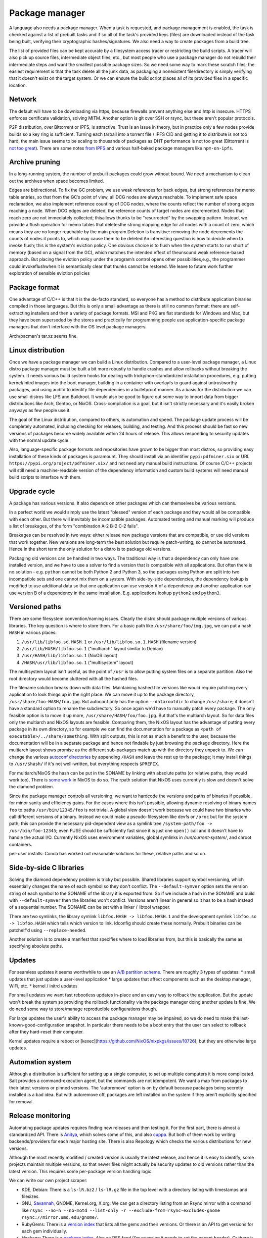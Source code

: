 Package manager
###############

A language also needs a package manager. When a task is requested, and package management is enabled, the task is checked against a list of prebuilt tasks and if so all of the task's provided keys (files) are downloaded instead of the task being built, verifying their cryptographic hashes/signatures. We also need a way to create packages from a build tree.

The list of provided files can be kept accurate by a filesystem access tracer or restricting the build scripts. A tracer will also pick up source files, intermediate object files, etc., but most people who use a package manager do not rebuild their intermediate steps and want the smallest possible package sizes. So we need some way to mark these scratch files; the easiest requirement is that the task delete all the junk data, as packaging a nonexistent file/directory is simply verifying that it doesn't exist on the target system. Or we can ensure the build script places all of its provided files in a specific location.

Network
=======

The default will have to be downloading via https, because firewalls prevent anything else and http is insecure. HTTPS enforces certificate validation, solving MITM. Another option is git over SSH or rsync, but these aren't popular protocols.

P2P distribution, over Bittorrent or IPFS, is attractive. Trust is an issue in theory, but in practice only a few nodes provide builds so a key ring is sufficient. Turning each tarball into a torrent file / IPFS CID and getting it to distribute is not too hard, the main issue seems to be scaling to thousands of packages as DHT performance is not too great (Bittorrent is `not too great <https://wiki.debian.org/DebTorrent#line-42>`__). There are some notes `from IPFS <https://github.com/ipfs-inactive/package-managers>`__ and various half-baked package managers like ``npm-on-ipfs``.

Archive pruning
===============

In a long-running system, the number of prebuilt packages could grow without bound. We need a mechanism to clean out the archives when space becomes limited.

Edges are bidirectional. To fix the GC problem, we use weak references for back edges, but strong references for memo table entries, so that from the GC’s point of view, all DCG nodes are always reachable. To implement safe space reclamation, we also implement reference counting of DCG nodes, where the counts reflect the number of strong edges reaching a node. When DCG edges are deleted, the reference counts of target nodes are decremented. Nodes that reach zero are not immediately collected; thisallows thunks to be “resurrected” by the swapping pattern. Instead, we provide a flush operation for memo tables that deletesthe strong mapping edge for all nodes with a count of zero, which means they are no longer reachable by the main program.Deletion is transitive: removing the node decrements the counts of nodes it points to, which may cause them to be deleted.An interesting question is how to decide when to invoke flush; this is the system's eviction policy. One obvious choice is to flush when the system starts to run short of memory (based on a signal from the GC), which matches the intended effect of theunsound weak reference-based approach. But placing the eviction policy under the program’s control opens other possibilities,e.g., the programmer could invokeflushwhen it is semantically clear that thunks cannot be restored. We leave to future work further exploration of sensible eviction policies

Package format
==============

One advantage of C/C++ is that it is the de-facto standard, so everyone has a method to distribute application binaries compiled in those languages. But this is only a small advantage as there is still no common format: there are self-extracting installers and then a variety of package formats. MSI and PKG are fiat standards for Windows and Mac, but they have been superseded by the stores and practically for programming people use application-specific package managers that don't interface with the OS level package managers.

Arch/pacman's tar.xz seems fine.

Linux distribution
==================

Once we have a package manager we can build a Linux distribution. Compared to a user-level package manager, a Linux distro package manager must be built a bit more robustly to handle crashes and allow rollbacks without breaking the system. It needs various build system hooks for dealing with tricky/non-standardized installation procedures, e.g. putting kernel/initrd images into the boot manager, building in a container with overlayfs to guard against untrustworthy packages, and using auditd to identify file dependencies in a bulletproof manner. As a basis for the distribution we can use small distros like LFS and Buildroot. It would also be good to figure out some way to import data from bigger distributions like Arch, Gentoo, or NixOS. Cross-compilation is a goal, but it isn't strictly necessary and it's easily broken anyways as few people use it.

The goal of the Linux distribution, compared to others, is automation and speed. The package update process will be completely automated, including checking for releases, building, and testing. And this process should be fast so new versions of packages become widely available within 24 hours of release. This allows responding to security updates with the normal update cycle.

Also, language-specific package formats and repositories have grown to be bigger than most distros, so providing easy installation of these kinds of packages is paramount. They should install via an identifier ``pypi:pdfminer.six`` or URL ``https://pypi.org/project/pdfminer.six/`` and not need any manual build instructions. Of course C/C++ projects will still need a machine-readable version of the dependency information and custom build systems will need manual build scripts to interface with them.

Upgrade cycle
=============

A package has various versions. It also depends on other packages which can themselves be various versions.

In a perfect world we would simply use the latest "blessed" version of each package and they would all be compatible with each other. But there will inevitably be incompatible packages. Automated testing and manual marking will produce a list of breakages, of the form "combination A-2 B-2 C-2 fails".

Breakages can be resolved in two ways: either release new package versions that are compatible, or use old versions that work together. New versions are long-term the best solution but require patch-writing, so cannot be automated. Hence in the short term the only solution for a distro is to package old versions.

Packaging old versions can be handled in two ways. The traditional way is that a dependency can only have one installed version, and we have to use a solver to find a version that is compatible with all applications. But often there is no solution - e.g. ``python`` cannot be both Python 2 and Python 3, so the packages using Python are split into two incompatible sets and one cannot mix them on a system. With side-by-side dependencies, the dependency lookup is modified to use additional data so that one application can use version A of a dependency and another application can use version B of a dependency in the same installation. E.g. applications lookup ``python2`` and ``python3``.

Versioned paths
===============

There are some filesystem convention/naming issues. Clearly the distro should package multiple versions of various libraries. The key question is where to store them.
For a basic path like ``/usr/share/foo/img.jpg``, we can put a hash ``HASH`` in various places:

1. ``/usr/lib/libfoo.so.HASH.1`` or ``/usr/lib/libfoo.so.1.HASH`` (filename version)
2. ``/usr/lib/HASH/libfoo.so.1`` ("multiarch" layout similar to Debian)
3. ``/usr/HASH/lib/libfoo.so.1`` (NixOS layout)
4. ``/HASH/usr/lib/libfoo.so.1`` ("multisystem" layout)

The multisystem layout isn't useful, as the point of ``/usr`` is to allow putting system files on a separate partition. Also the root directory would become cluttered with all the hashed files.

The filename solution breaks down with data files. Maintaining hashed file versions like  would require patching every application to look things up in the right place. We can move it up to the package directory, ``/usr/share/foo-HASH/foo.jpg``. But autoconf only has the option ``--datarootdir`` to change ``/usr/share``; it doesn't have a standard option to rename the subdirectory. So once again we'd have to manually patch every package. The only feasible option is to move it up more, ``/usr/share/HASH/foo/foo.jpg``. But that's the multiarch layout. So for data files only the multiarch and NixOS layouts are feasible. Comparing them, the NixOS layout has the advantage of putting every package in its own directory, so for example we can find the documentation for a package as ``<path of executable>/../share/something``. With split outputs, this is not as much a benefit to the user, because the documentation will be in a separate package and hence not findable by just browsing the package directory. Here the multiarch layout shows promise as the different sub-packages match up with the directory they unpack to. We can change the various `autoconf directories <https://www.gnu.org/prep/standards/html_node/Directory-Variables.html>`__ by appending ``/HASH`` and leave the rest up to the package; it may install things to ``/usr/$hash/`` if it's not well-written, but everything respects ``$PREFIX``.

For multiarch/NixOS the hash can be put in the SONAME by linking with absolute paths (or relative paths, they would work too). There is `some work <https://github.com/NixOS/nixpkgs/issues/24844>`__ in NixOS to do so. The rpath solution that NixOS uses currently is slow and doesn't solve the diamond problem.

Since the package manager controls all versioning, we want to hardcode the versions and paths of binaries if possible, for minor sanity and efficiency gains. For the cases where this isn't possible,  allowing dynamic resolving of binary names ``foo`` to paths ``/usr/bin/12345/foo`` is not trivial. A global view doesn't work because we could have two binaries who call different versions of a binary. Instead we could make a pseudo-filesystem like devfs or ``/proc`` but for the system path; this can provide the necessary pid-dependent view as a symlink tree ``/system-path/foo -> /usr/bin/foo-12345``; even FUSE should be sufficiently fast since it is just one ``open()`` call and it doesn't have to handle the actual I/O. Currently NixOS uses environment variables, global symlinks in `/run/current-system/`, and chroot containers.


per-user installs: Conda has worked out reasonable solutions for these, relative paths and so on.

Side-by-side C libraries
========================

.. graphviz::

  digraph foo {
    rankdir=LR;
    A -> B;
    A -> C;
    B -> L [label="v1"];
    C -> L [label="v2"];
  }


Solving the diamond dependency problem is tricky but possible. Shared libraries support symbol versioning, which essentially changes the name of each symbol so they don't conflict. The ``--default-symver`` option sets the version string of each symbol to the SONAME of the library it is exported from. So if we include a hash in the SONAME and build with ``--default-symver`` then the libraries won't conflict. Versions aren't linear in general so it has to be a hash instead of a sequential number. The SONAME can be set with a linker / libtool wrapper.

There are two symlinks, the library symlink ``libfoo.HASH -> libfoo.HASH.1`` and the development symlink ``libfoo.so -> libfoo.HASH`` which tells which version to link. ldconfig should create these normally. Prebuilt binaries can be patchelf'd using ``--replace-needed``.

Another solution is to create a manifest that specifies where to load libraries from, but this is basically the same as specifying absolute paths.

Updates
=======

For seamless updates it seems worthwhile to use an `A/B partition scheme <https://source.android.com/devices/tech/ota/ab>`__. There are roughly 3 types of updates:
* small updates that just update a user-level application
* large updates that affect components such as the desktop manager, WiFi, etc.
* kernel / initrd updates

For small updates we want fast rebootless updates in-place and an easy way to rollback the application. But the update won't break the system so providing the rollback functionality via the package manager doing another update is fine. We do need some way to store/manage reproducible configurations though.

For large updates the user's ability to access the package manager may be impaired, so we do need to make the last-known-good-configuration snapshot. In particular there needs to be a boot entry that the user can select to rollback after they hard-reset their computer.

Kernel updates require a reboot or [kexec](https://github.com/NixOS/nixpkgs/issues/10726), but they are otherwise large updates.

Automation system
=================

Although a distribution is sufficient for setting up a single computer, to set up multiple computers it is more complicated. Salt provides a command-execution agent, but the commands are not idempotent. We want a map from packages to their latest versions or pinned versions. The 'autoremove' option is on by default because packages being secretly installed is a bad idea. But with autoremove off, packages are left installed on the system if they aren't explicitly specified for removal.

Release monitoring
==================

Automating package updates requires finding new releases and then testing it. For the first part, there is almost a standardized API. There is `Anitya <https://fedoraproject.org/wiki/Upstream_release_monitoring>`__, which solves some of this, and also `cuppa <https://github.com/DataDrake/cuppa>`__. But both of them work by writing backends/providers for each major hosting site. There is also Repology which checks the various distributions for new versions.

Although the most recently modified / created version is usually the latest release, and hence it is easy to identify, some projects maintain multiple versions, so that newer files might actually be security updates to old versions rather than the latest version. This requires some per-package version handling logic.

We can write our own project scraper:

* KDE, Debian: There is a ``ls-lR.bz2`` / ``ls-lR.gz`` file in the top level with a directory listing with timestamps and filesizes.
* GNU, `Savannah <http://www.gnu.org/server/mirror.html>`__, GNOME, Kernel.org, X.org: We can get a directory listing from an Rsync mirror with a command like ``rsync --no-h --no-motd --list-only -r --exclude-from=rsync-excludes-gnome rsync://mirror.umd.edu/gnome/``.
* RubyGems: There is a `version index <https://rubygems.org/versions>`__ that lists all the gems and their versions. Or there is an API to get versions for each gem individually.
* Hackage: There is a `package index <https://hackage.haskell.org/api#core>`__. Also an RSS feed (I'm guessing it needs to set the accept header). Or there is a per-project "preferred versions" list in JSON. It is probably more efficient to use the `Git mirror <https://github.com/commercialhaskell/all-cabal-hashes>`__ though. For Stackage there are YAML files with version/build info `here <https://github.com/commercialhaskell/stackage-snapshots/>`__.
* PyPI: There are `APIs <https://warehouse.readthedocs.io/api-reference/#available-apis>`__. The RSS feed works if we can regularly check it every 20 minutes. Otherwise, besides the XML-RPC changelog API that isn't supposed to be used, the only way is to download the list of projects from the simple API and then go through and fetch the JSON data for each project. Since the requests are cached this is not too much overhead, but it can take a while for lots of projects. There is `an issue <https://github.com/pypa/warehouse/issues/347>`__ filed for a bulk API / `dump <https://github.com/pypa/warehouse/issues/1478>`__.
* CPAN: There is an RSS feed and a per-package API to get the latest version. Probably one to get all versions too.
* CRAN: There is an RSS feed and a per-package API to get all versions.
* Crates.io: There is an `index repository <https://github.com/rust-lang/crates.io-index>`__, or we could `crawl <https://crates.io/data-access>`__.
* SourceForge: There is no useful global list, but we can check each project's RSS feed to find new releases. If there are not enough files returned we can `increase the limit <https://stackoverflow.com/questions/30885561/programmatically-querying-downloadable-files-from-sourceforge>`__.
* LaunchPad, JetBrains, Drupal, Maven: There is an API to list versions for each project.
* GitHub: There is a per-project `releases API <https://developer.github.com/v4/object/release/>`__. The API is ratelimited heavily.
* GitLab, Bitbucket: There is a tags endpoint.
* Git/Hg/other VCS: We can fetch the tags with git/hg/etc.
* Folder: We can scrape the standard default Apache directory listing
* Projects with version number: scrape the download page
* Projects without versioning: Use HTTP caching to poll the URL. Although, for such isolated files, there is the issue of the license changing suddenly, so the download page is worth watching too.

Overall, there are only a few mechanisms:

* A list of package updates since some time (RSS feed, Git repo)
* A list of all the packages and their versions (Git repo, ``ls-lR``, rsync)
* A list of a single package's available versions (scraping, some package repositories)

For each top-level project, figuring out when/if there will be a new update is a machine learning problem. The simplest algorithm is to poll everything at a fixed interval, say daily. But most projects release a lot less frequently, and some projects (software collection, main development branches) release more frequently. If there is a push service like email we can use that, otherwise we need some sort of adaptive polling. We can model it as a homogeneous Poisson point process; then the estimate for the rate is simply the number of updates divided by the time interval we have observed. Then the time between two updates is an exponential distribution with parameter the rate, so we can poll if the probability of an update is > 50%, adjusting the 50% so we poll an average of once a day. To get even more complex, we can build a feature vector classifier to predict the time between events.

Build scripts
=============

To obtain an initial build script set we can do the following:

1. Evaluate Nixpkgs (nix-instantiate) in a fresh Nix store
1. Change all .drv from ATerm to JSON for ease of processing
1. Assemble a mega pseudo-JSON of all the properties and values in the .drv
1. Rename .drv according to a non-hashed scheme
1. Change fetchurl to a flat list
1. Create a set of builders which covers the rest of the mega-JSON


Automation
==========

Along with a Linux distribution (or any large software collection) comes the need to continuously test and update packages. An automation system (tentatively titled "Flux99") handles several tasks:
* Pulling together new changes
* Testing changes and identifying breakages
* Generating reports
* Uploading a nightly release

Since our goal is automation, we want the detection of breakages to be automated as well. Detecting breakages is an imperfect science: there are exponentially many combinations of different changes, and tests can be flaky. So in general we can only identify updates that have a high probability of causing a breakage. The problem falls under "stochastic scheduling", in particular determining which subset of changes to schedule a build for, given uncertain information about build successes/failures.

The general goal is to minimize the time/build resources needed for identifying breakages, i.e. to maximize the information gained from each build. Incremental building means that the most efficient strategy is often building in sequence, but this does not hold for larger projects where changes are almost independent.

Changes are discovered in an arbitrary order and similarly could be merged in any order. But an optimized order like "least likely to fail" could lead to arbitrarily long merge times for risky changes. It is simpler to do chronological order w.r.t. discovery. This could be customized to prioritize hotfixes before other changes, but it is easier to set up a dedicated code path for those.

To handle breakages, there are two main strategies: marking and backouts. Both are useful; a test failure may be unimportant or outdated, suggesting the marking strategy, while backouts reject bad changes from the mainline and keep it green. Backouts are harder to compute: for :math:`n` changes, there are :math:`2^n` possible combinations to test, giving a state space of size :math:`2^{2^n}`. Meanwhile marking only has :math:`2^n` states for :math:`n` commits. But marking is run over the entire commit history, hence has a huge commit list, while backouts are for pending changes and only need to consider the relevant set of new commits.

Marking
-------

For marking, we can model the test process as follows:

::

  broken = false
  for commit in commits:
    commit_type <- choice([broken ? FIXING : BREAKING, NONE], broken, commit)
    if commit_type = BREAKING:
      broken = true
    else if commit_type = FIXING:
      broken = false

    for run in runs:
      flaky <- choice([YES, NO], broken)
      if flaky = YES:
        report(!broken)
      else:
        report(broken)

The choice function can be an arbitrarily complicated function of ``commit``, but since the outcome is a random binary we can distill it down to two probabilities for each commit :math:`k`: fixing :math:`P(f_k)` and breaking :math:`P(b_k)`. We'll want complex models to predict these, like the logistic models from :cite:`najafiBisectingCommitsModeling2019` that use the list of files changed / modified components, presence of keywords in commit message, etc., or naive Bayes models that use similar factors but converge faster. Regardless, our model boils down to a hidden Markov process with two states, broken and working. Since the state space is so small we probably want to work with the second-order process, so we can easily identify breaking and fixing commits. The initial state is known to be working.

For observations, if we assume that the probability of false positive / false success :math:`P(p_k)` and false negative / false failure :math:`P(n_k)` are fixed per commit, then the probability of observing :math:`i` test failures and :math:`j` test successes (in a given/fixed order) given that the build is broken / not broken is

.. math::

  P(o_k = f^i s^j \mid r_k) = (1-P(p_k))^i P(p_k)^j

  P(o_k = f^i s^j \mid \neg r_k) = P(n_k)^i (1-P(n_k))^j

We will want to use the logit function :cite:`wikipediaLogit2020` instead of computing products of small floating point numbers. We can also use a per-run model of flakiness, e.g. based on analyzing the test logs; then each success/failure probability is calculated individually. Whatever the case, we can then use the forward-backward algorithm :cite:`wikipediaForwardBackwardAlgorithm2020` to smooth all the observations and compute the individual probabilities that each commit is broken / breaking / fixing. This can then be propagated back to compute the probability that each run is flaky. When all is said and done we end up with a table:

.. list-table::
   :header-rows: 1

   * - Change #
     - P(Broken)
     - P(Type)
     - Run #
     - P(Flaky)
     - Result
   * - 101
     - 0.02
     - Breaking 0.1, Fixing 0.2
     - 1
     - 0.01
     - Success
   * -
     -
     -
     - 2
     - 0.01
     - Success
   * -
     -
     -
     - 3
     - 0.03
     - Failure
   * - 102
     - 0.01
     - Breaking 0.1, Fixing 0.5
     - 1
     - 0.02
     - Success

Given a breakage, we can use the dependency graph traces to narrow a failure down to a specific build task, so most of the graph can be ruled out immediately and skipped during a rebuild. :cite:`ziftciWhoBrokeBuild2017`
The table treats the build as a unit; for added precision we should make one table for each failing test and a UI to aggregate them somehow. From this table, we can make decisions: reporting breakages, hiding flaky runs, blacklisting broken builds, blessing working revisions, etc. once a certainty threshold is reached.

For deciding the next build, a simple heuristic is to find the build with ``P(Broken)`` closest to 50%; but this ignores flakiness. What we want is to maximize the expected `information gain <https://en.wikipedia.org/wiki/Information_gain_in_decision_trees>`__ from a run :math:`X`.


, i.e. something like

.. math::

  H(X) = - P(x_s) \log(P(x_s)) - P(x_f) \log(P(x_f))

where :math:`x_s = 1 - x_f` is the probability that the run will succeed. To accommodate differing build costs we can simply divide by the cost; it works for Bayesian search of boxes so it probably works here.

Overall, the idea is similar to ``git bisect``'s ``min(ancestors,N-ancestors)``, but with more advanced models and using expectation instead of ``min``. To implement a full regression tool we also need to mark and handle untestable revisions, where the test is not observable due to the build being broken etc. This is fairly straightforward and amounts to doubling the state space and adding some more probability models.

Backouts
--------

For backouts, we must first decide a backout strategy - given two sets of commits that both succeed, which set is preferred as the "green" mainline? The paper :cite:`ananthanarayananKeepingMasterGreen2019` provides a real-world case study. We should maximize the number of changes included and exclude later commits if the earlier ones succeed. So we prefer ``A,B`` to ``A,C`` because it has the earlier change ``B``. Similar we prefer ``A`` over ``B,C`` - to see why this makes sense, imagine ``A`` succeeds by itself and ``A,B,C`` is a failure - then to get ``B,C`` we would have to decide to test without ``A`` even though it succeeds. Since ``A`` could already been pushed to mainline this is unlikely to be the desired behavior. So the backout strategy is lexicographic preference: we write ``A,B`` and ``B,C`` as binary numbers ``110`` and ``011`` and compare them, and the higher is the chosen result.

Next we need a model predicting the success of a build. We assume that the build fails if it contains a failing configuration of certain commits left in or out. To avoid combinatorial explosion we assume that configurations are limited to 2 commits. This gives us 5 failing configurations:
* A left in - we say A is a breaking change
* A left out - we say A is a fixing change
* A left in, B left in - we say A and B conflict. Merge conflicts can often be detected immediately without running tests, but this also accounts for complex failures that arise from code interactions.
* A left in, B left out - we say A depends on B
* A left out, B left out - in this case both A and B fix the build. we say A and B are independent fixes

We use a probabilistic model to account for flakiness. Flakiness means that tests fail randomly even if everything ostensibly works and likewise can succeed even if something is broken.

The size and complexity presents a challenge, but at the end of the day it's just a large Bayesian network, and we want to determine the highest-ranking success, based on the (unobserved/hidden) brokenness properties.

We can work it out for 4 commits. There are ``4+(4*3)/2*2=16`` hidden variables:

* Breaking b1, b2, b3, b4
* Conflicts c12, c13, c14, c23, c24, c34
* Dependencies d12, d13, d14, d23, d24, d34

We can work out the failure conditions for each build candidate:

1234: b1 || b2 || b3 || b4 || c12 || c13 || c14 || c23 || c24 || c34
123: b1 || b2 || b3 || c12 || c13 || c23
124: b1 || b2 || b4 || c12 || c14 || c24 || d34
12: b1 || b2 || c12
134: b1 || b3 || b4 || c13 || c14 || c34 || d23 || d24
13: b1 || b3 || c13 || d23
14: b1 || b4 || c14 || d24 || d34
1: b1
234: b2 || b3 || b4 || c23 || c24 || c34 || d12 || d13 || d14
23: b2 || b3 || c23 || d12 || d13
24: b2 || b4 || c24 || d12 || d14 || d34
2: b2 || d12
34: b3 || b4 || c34 || d13 || d14 || d23 || d24
3: b3 || d13 || d23
4: b4 || d14 || d24 || d34
empty: true

Now we write down the conditions for each set to be the best set, i.e. that it does not fail and that all higher sets do fail:

1234: !b1 && !b2 && !c12 && !b3 && !c13 && !c23 && !b4 && !c14 && !c24 && !c34
123: !b1 && !b2 && !c12 && !b3 && !c13 && !c23 && (b4 || c14 || c24 || c34)
124: !b1 && !b2 && !c12 && (b3 || c13 || c23) && !b4 && !c14 && !c24 && !d34
12: !b1 && !b2 && !c12 && (b3 || c13 || c23) && (b4 || c14 || c24 || d34)
134: !b1 && (b2 || c12) && !b3 && !c13 && !d23 && !b4 && !c14 && !d24 && !c34
13: !b1 && (b2 || c12) && !b3 && !c13 && !d23 && (b4 || c14 || d24 || c34)
14: !b1 && (b2 || c12) && (b3 || c13 || d23) && !b4 && !c14 && !d24 && !d34
1: !b1 && (b2 || c12) && (b3 || c13 || d23) && (b4 || c14 || d24 || d34)
234: b1 && !b2 && !d12 && !b3 && !d13 && !c23 && !b4 && !d14 && !c24 && !c34
23: b1 && !b2 && !d12 && !b3 && !c23 && !d13 && (b4 || d14 || c24 || c34)
24: b1 && !b2 && !d12 && (b3 || d13 || c23) && !b4 && !d14 && !c24 && !d34
2: b1 && !b2 && !d12 && (b3 || d13 || c23) && (b4 || d14 || c24 || d34)
34: b1 && (b2 || d12) && !b3 && !d13 && !d23 && !b4 && !d14 && !d24 && !c34
3: b1 && (b2 || d12) && !b3 && !d13 && !d23 && (b4 || c34 || d14 || d24)
4: b1 && (b2 || d12) && (b3 || d13 || d23) && !b4 && !d14 && !d24 && !d34
empty: b1 && (b2 || d12) && (b3 || d13 || d23) && (b4 || d14 || d24 || d34)

Each formula is in CNF and has 10 variables, 4 b variables and 6 c or d. So it is a "nice" structure.

The cost of compiling varies significantly based on the incremental state.

zipping is cheap. the testing fileset is smaller than the building fileset.


I compile each patch in the series one after another in the same directory, and after each compilation I zip up the files needed for testing. unzipping only needs to be done when bisecting is required.


Throwing patches out of the candidate requires recompiling all patches that were after the rejected patch. Adding patches requires an incremental compilation.



When testing a candidate, I run all tests without extending the candidate. I run the test that had not passed for the longest time, to increase confidence in more patches. If all the tests pass I update the state and create a new candidate containing all the new patches.
If any test fails I bisect to figure out who should be rejected, but don't reject until I've completed all tests. After identifying all failing tests, and the patch that caused each of them to fail, I throw those patches out of the candidate. I then rebuild with the revised candidate and run only those tests that failed last time around, trying to seek out tests where two patches in a candidate both broke them. I keep repeating with only the tests that failed last time, until no tests fail. Once there are no failing tests, I extend the candidate with all new patches, but do not update the state.

As a small tweak, if there are two patches in the queue from the same person, where one is a superset of the other, I ignore the subset. The idea is that if the base commit has an error I don't want to track it down twice, once to the first failing commit and then again to the second one.

If there is a failure when compiling, it caches that failure, and reports it to each step in the bisection, so Bake tracks down the correct root cause.

https://antonz.org/writing-package-manager/
